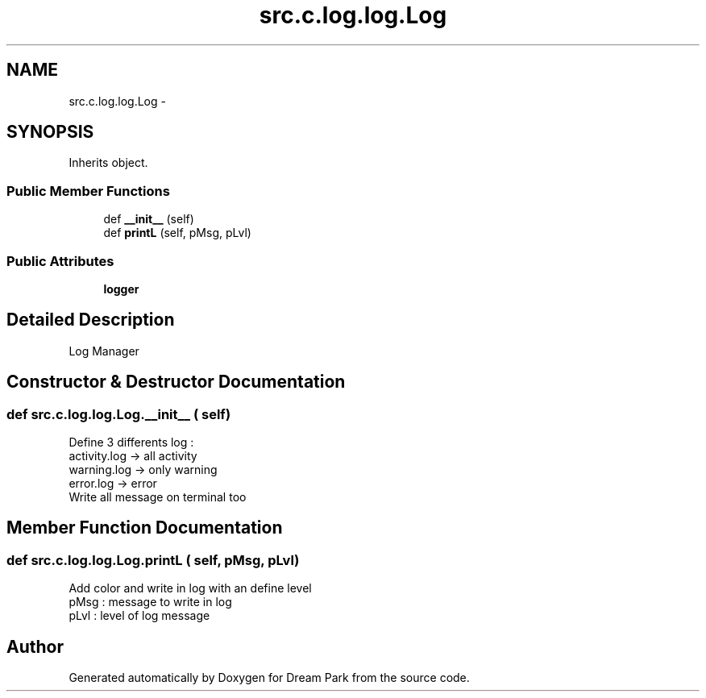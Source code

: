 .TH "src.c.log.log.Log" 3 "Fri Feb 6 2015" "Version 0.1" "Dream Park" \" -*- nroff -*-
.ad l
.nh
.SH NAME
src.c.log.log.Log \- 
.SH SYNOPSIS
.br
.PP
.PP
Inherits object\&.
.SS "Public Member Functions"

.in +1c
.ti -1c
.RI "def \fB__init__\fP (self)"
.br
.ti -1c
.RI "def \fBprintL\fP (self, pMsg, pLvl)"
.br
.in -1c
.SS "Public Attributes"

.in +1c
.ti -1c
.RI "\fBlogger\fP"
.br
.in -1c
.SH "Detailed Description"
.PP 

.PP
.nf
Log Manager

.fi
.PP
 
.SH "Constructor & Destructor Documentation"
.PP 
.SS "def src\&.c\&.log\&.log\&.Log\&.__init__ ( self)"

.PP
.nf
Define 3 differents log :
activity.log -> all activity
warning.log -> only warning
error.log -> error
Write all message on terminal too

.fi
.PP
 
.SH "Member Function Documentation"
.PP 
.SS "def src\&.c\&.log\&.log\&.Log\&.printL ( self,  pMsg,  pLvl)"

.PP
.nf
Add color and write in log with an define level
pMsg : message to write in log
pLvl : level of log message

.fi
.PP
 

.SH "Author"
.PP 
Generated automatically by Doxygen for Dream Park from the source code\&.
